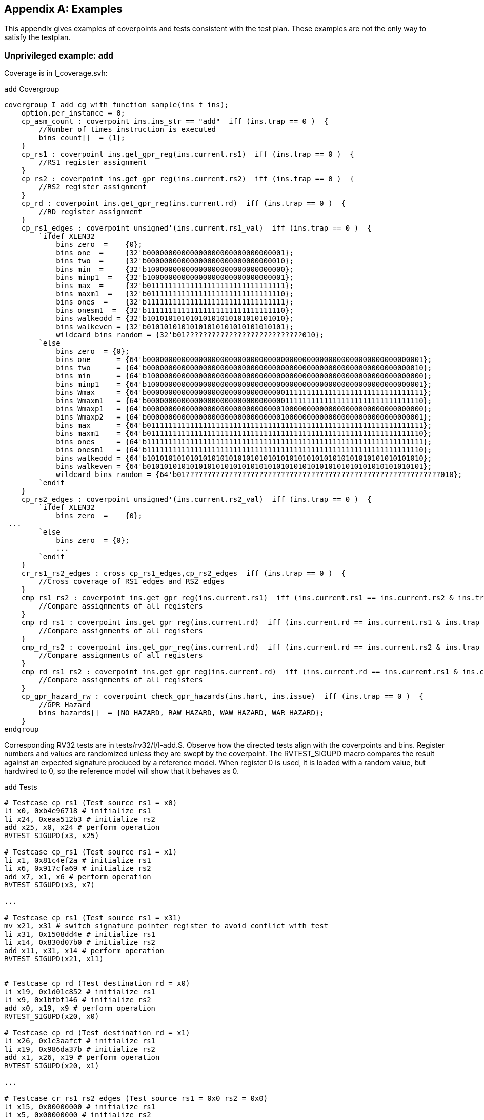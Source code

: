 
[appendix]
== Examples

This appendix gives examples of coverpoints and tests consistent with the test plan.  These examples are not the only way to satisfy the testplan.

=== Unprivileged example: `add`

Coverage is in I_coverage.svh:

[[f-add-covergroup]]
.`add` Covergroup
----
covergroup I_add_cg with function sample(ins_t ins);
    option.per_instance = 0;
    cp_asm_count : coverpoint ins.ins_str == "add"  iff (ins.trap == 0 )  {
        //Number of times instruction is executed
        bins count[]  = {1};
    }
    cp_rs1 : coverpoint ins.get_gpr_reg(ins.current.rs1)  iff (ins.trap == 0 )  {
        //RS1 register assignment
    }
    cp_rs2 : coverpoint ins.get_gpr_reg(ins.current.rs2)  iff (ins.trap == 0 )  {
        //RS2 register assignment
    }
    cp_rd : coverpoint ins.get_gpr_reg(ins.current.rd)  iff (ins.trap == 0 )  {
        //RD register assignment
    }
    cp_rs1_edges : coverpoint unsigned'(ins.current.rs1_val)  iff (ins.trap == 0 )  {
        `ifdef XLEN32
            bins zero  =    {0};
            bins one  =     {32'b00000000000000000000000000000001};
            bins two  =     {32'b00000000000000000000000000000010};
            bins min  =     {32'b10000000000000000000000000000000};
            bins minp1  =   {32'b10000000000000000000000000000001};
            bins max  =     {32'b01111111111111111111111111111111};
            bins maxm1  =   {32'b01111111111111111111111111111110};
            bins ones  =    {32'b11111111111111111111111111111111};
            bins onesm1  =  {32'b11111111111111111111111111111110};
            bins walkeodd = {32'b10101010101010101010101010101010};
            bins walkeven = {32'b01010101010101010101010101010101};
            wildcard bins random = {32'b01???????????????????????????010};
        `else
            bins zero  = {0};
            bins one      = {64'b0000000000000000000000000000000000000000000000000000000000000001};
            bins two      = {64'b0000000000000000000000000000000000000000000000000000000000000010};
            bins min      = {64'b1000000000000000000000000000000000000000000000000000000000000000};
            bins minp1    = {64'b1000000000000000000000000000000000000000000000000000000000000001};
            bins Wmax     = {64'b0000000000000000000000000000000011111111111111111111111111111111};
            bins Wmaxm1   = {64'b0000000000000000000000000000000011111111111111111111111111111110};
            bins Wmaxp1   = {64'b0000000000000000000000000000000100000000000000000000000000000000};
            bins Wmaxp2   = {64'b0000000000000000000000000000000100000000000000000000000000000001};
            bins max      = {64'b0111111111111111111111111111111111111111111111111111111111111111};
            bins maxm1    = {64'b0111111111111111111111111111111111111111111111111111111111111110};
            bins ones     = {64'b1111111111111111111111111111111111111111111111111111111111111111};
            bins onesm1   = {64'b1111111111111111111111111111111111111111111111111111111111111110};
            bins walkeodd = {64'b1010101010101010101010101010101010101010101010101010101010101010};
            bins walkeven = {64'b0101010101010101010101010101010101010101010101010101010101010101};
            wildcard bins random = {64'b01???????????????????????????????????????????????????????????010};
        `endif
    }
    cp_rs2_edges : coverpoint unsigned'(ins.current.rs2_val)  iff (ins.trap == 0 )  {
        `ifdef XLEN32
            bins zero  =    {0};
 ...
        `else
            bins zero  = {0};
            ...
        `endif
    }
    cr_rs1_rs2_edges : cross cp_rs1_edges,cp_rs2_edges  iff (ins.trap == 0 )  {
        //Cross coverage of RS1 edges and RS2 edges
    }
    cmp_rs1_rs2 : coverpoint ins.get_gpr_reg(ins.current.rs1)  iff (ins.current.rs1 == ins.current.rs2 & ins.trap == 0 )  {
        //Compare assignments of all registers
    }
    cmp_rd_rs1 : coverpoint ins.get_gpr_reg(ins.current.rd)  iff (ins.current.rd == ins.current.rs1 & ins.trap == 0 )  {
        //Compare assignments of all registers
    }
    cmp_rd_rs2 : coverpoint ins.get_gpr_reg(ins.current.rd)  iff (ins.current.rd == ins.current.rs2 & ins.trap == 0 )  {
        //Compare assignments of all registers
    }
    cmp_rd_rs1_rs2 : coverpoint ins.get_gpr_reg(ins.current.rd)  iff (ins.current.rd == ins.current.rs1 & ins.current.rd == ins.current.rs2 & ins.trap == 0 )  {
        //Compare assignments of all registers
    }
    cp_gpr_hazard_rw : coverpoint check_gpr_hazards(ins.hart, ins.issue)  iff (ins.trap == 0 )  {
        //GPR Hazard
        bins hazards[]  = {NO_HAZARD, RAW_HAZARD, WAW_HAZARD, WAR_HAZARD};
    }
endgroup
----

Corresponding RV32 tests are in tests/rv32/I/I-add.S.  Observe how the directed tests align with the coverpoints and bins.  Register numbers and values are randomized unless they are swept by the coverpoint. The RVTEST_SIGUPD macro compares the result against an expected signature produced by a reference model. When register 0 is used, it is loaded with a random value, but hardwired to 0, so the reference model will show that it behaves as 0.

[[f-add-tests]]
.`add` Tests
----
# Testcase cp_rs1 (Test source rs1 = x0)
li x0, 0xb4e96718 # initialize rs1
li x24, 0xeaa512b3 # initialize rs2
add x25, x0, x24 # perform operation
RVTEST_SIGUPD(x3, x25)

# Testcase cp_rs1 (Test source rs1 = x1)
li x1, 0x81c4ef2a # initialize rs1
li x6, 0x917cfa69 # initialize rs2
add x7, x1, x6 # perform operation
RVTEST_SIGUPD(x3, x7)

...

# Testcase cp_rs1 (Test source rs1 = x31)
mv x21, x31 # switch signature pointer register to avoid conflict with test
li x31, 0x1508dd4e # initialize rs1
li x14, 0x830d07b0 # initialize rs2
add x11, x31, x14 # perform operation
RVTEST_SIGUPD(x21, x11)


# Testcase cp_rd (Test destination rd = x0)
li x19, 0x1d01c852 # initialize rs1
li x9, 0x1bfbf146 # initialize rs2
add x0, x19, x9 # perform operation
RVTEST_SIGUPD(x20, x0)

# Testcase cp_rd (Test destination rd = x1)
li x26, 0x1e3aafcf # initialize rs1
li x19, 0x986da37b # initialize rs2
add x1, x26, x19 # perform operation
RVTEST_SIGUPD(x20, x1)

...

# Testcase cr_rs1_rs2_edges (Test source rs1 = 0x0 rs2 = 0x0)
li x15, 0x00000000 # initialize rs1
li x5, 0x00000000 # initialize rs2
add x11, x15, x5 # perform operation
RVTEST_SIGUPD(x10, x11)

# Testcase cr_rs1_rs2_edges (Test source rs1 = 0x0 rs2 = 0x1)
li x1, 0x00000000 # initialize rs1
li x31, 0x00000001 # initialize rs2
add x20, x1, x31 # perform operation
RVTEST_SIGUPD(x10, x20)

# Testcase cr_rs1_rs2_edges (Test source rs1 = 0x0 rs2 = 0x2)
li x27, 0x00000000 # initialize rs1
li x3, 0x00000002 # initialize rs2
add x11, x27, x3 # perform operation
RVTEST_SIGUPD(x10, x11)

# Testcase cr_rs1_rs2_edges (Test source rs1 = 0x0 rs2 = 0x80000000)
li x8, 0x00000000 # initialize rs1
li x5, 0x80000000 # initialize rs2
add x16, x8, x5 # perform operation
RVTEST_SIGUPD(x10, x16)
----

=== Test case example: cr_rs1_rs2_edges bin with rs1 = 0x0, rs2 = 0x80000000

```
# Testcase cr_rs1_rs2_edges (Test source rs1 = 0x0 rs2 = 0x80000000)
li x8, 0x00000000 # initialize rs1 in randomly selected register
li x5, 0x80000000 # initialize rs2 in randomly selected register
add x16, x8, x5 # perform operation, write randomly selected destination register
# load expected value of 0x800000000 into x20 from table pointed to by x10. Check x20 against x16 and report mismmatch
RVTEST_SIGUPD(x10, x16, x20)
```

RVTEST_SIGUPD macro:
```
if (RVTEST_SELFCHECK) # check result against signature
    LREG x20, 0(x10)
    beq x16, x20, 1f
    ecall
    1f:
else # generate signature
    SREG x16, 0(x10)
    addi x10, x10, WORDSIZE
    nop
```
